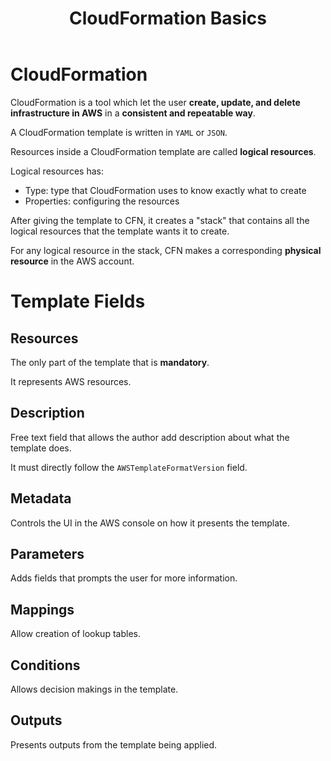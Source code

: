:PROPERTIES:
:ID:       D1808198-7DD1-4F2E-90C7-2BC253B11FC5
:END:
#+title: CloudFormation Basics
#+tags: [[id:408B7225-BAE3-4B4B-B1E8-C12C831563B0][Associate Shared]]

* CloudFormation
CloudFormation is a tool which let the user *create, update, and delete infrastructure in AWS* in a *consistent and repeatable way*.

A CloudFormation template is written in ~YAML~ or ~JSON~.

Resources inside a CloudFormation template are called *logical resources*.

Logical resources has:
- Type: type that CloudFormation uses to know exactly what to create
- Properties: configuring the resources

After giving the template to CFN, it creates a "stack" that contains all the logical resources that the template wants it to create.

For any logical resource in the stack, CFN makes a corresponding *physical resource* in the AWS account.

* Template Fields
** Resources
The only part of the template that is *mandatory*.

It represents AWS resources.

** Description
Free text field that allows the author add description about what the template does.

It must directly follow the ~AWSTemplateFormatVersion~ field.

** Metadata
Controls the UI in the AWS console on how it presents the template.

** Parameters
Adds fields that prompts the user for more information.

** Mappings
Allow creation of lookup tables.

** Conditions
Allows decision makings in the template.

** Outputs
Presents outputs from the template being applied.
